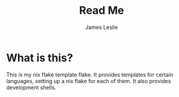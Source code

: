 [[https://img.shields.io/badge/License-MIT-yellow.svg]]
#+title: Read Me
#+author: James Leslie
* What is this?
This is my nix flake template flake. It provides templates for certain languages, setting up a nix flake for each of them. It also provides development shells.
